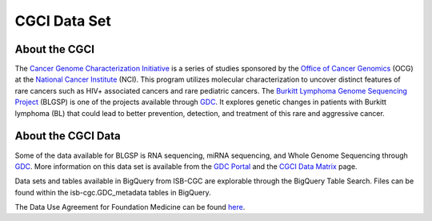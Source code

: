 **************
CGCI Data Set
**************

About the CGCI
---------------

The `Cancer Genome Characterization Initiative <https://ocg.cancer.gov/programs/cgci>`_ is a series of studies sponsored by the `Office of Cancer Genomics <https://ocg.cancer.gov/>`_ (OCG) at the `National Cancer Institute <https://www.cancer.gov/>`_ (NCI). This program utilizes molecular characterization to uncover distinct features of rare cancers such as HIV+ associated cancers and rare pediatric cancers. The `Burkitt Lymphoma Genome Sequencing Project <https://ocg.cancer.gov/programs/cgci/projects/burkitt-lymphoma>`_ (BLGSP) is one of the projects available through `GDC <https://portal.gdc.cancer.gov>`_. It explores genetic changes in patients with Burkitt lymphoma (BL) that could lead to better prevention, detection, and treatment of this rare and aggressive cancer.

About the CGCI Data
--------------------

Some of the data available for BLGSP is RNA sequencing, miRNA sequencing, and Whole Genome Sequencing through `GDC <https://portal.gdc.cancer.gov/projects/CGCI-BLGSP>`_. More information on this data set is available from the `GDC Portal <https://portal.gdc.cancer.gov/projects/CGCI-BLGSP>`_ and the `CGCI Data Matrix <https://ocg.cancer.gov/programs/cgci/data-matrix>`_ page.

Data sets and tables available in BigQuery from ISB-CGC are explorable through the BigQuery Table Search. Files can be found within the isb-cgc.GDC_metadata tables in BigQuery.

The Data Use Agreement for Foundation Medicine can be found `here <https://www.ncbi.nlm.nih.gov/projects/gap/cgi-bin/study.cgi?study_id=phs000235.v14.p2>`_.
